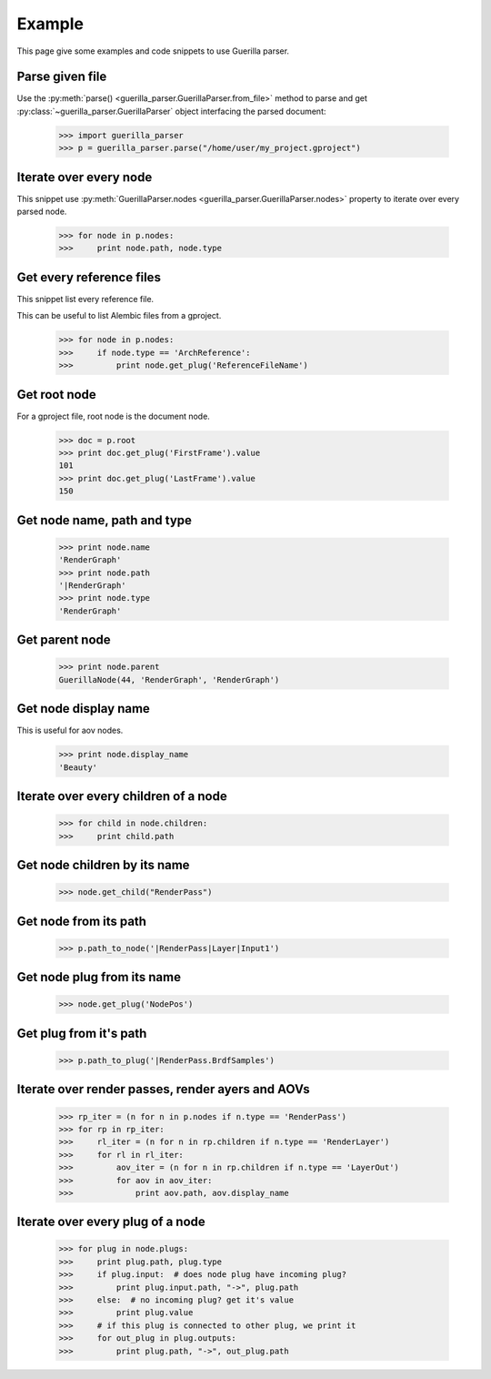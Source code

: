 Example
=======

.. module:: guerilla_parser

This page give some examples and code snippets to use Guerilla parser.

Parse given file
----------------

Use the :py:meth:`parse() <guerilla_parser.GuerillaParser.from_file>` method to parse and get :py:class:`~guerilla_parser.GuerillaParser` object interfacing the parsed document:

    >>> import guerilla_parser
    >>> p = guerilla_parser.parse("/home/user/my_project.gproject")

Iterate over every node
-----------------------

This snippet use :py:meth:`GuerillaParser.nodes <guerilla_parser.GuerillaParser.nodes>` property to iterate over every parsed node.

    >>> for node in p.nodes:
    >>>     print node.path, node.type

Get every reference files
-------------------------

This snippet list every reference file.

This can be useful to list Alembic files from a gproject.

    >>> for node in p.nodes:
    >>>     if node.type == 'ArchReference':
    >>>         print node.get_plug('ReferenceFileName')

Get root node
-------------

For a gproject file, root node is the document node.

    >>> doc = p.root
    >>> print doc.get_plug('FirstFrame').value
    101
    >>> print doc.get_plug('LastFrame').value
    150


Get node name, path and type
----------------------------

    >>> print node.name
    'RenderGraph'
    >>> print node.path
    '|RenderGraph'
    >>> print node.type
    'RenderGraph'

Get parent node
---------------

    >>> print node.parent
    GuerillaNode(44, 'RenderGraph', 'RenderGraph')

Get node display name
---------------------

This is useful for aov nodes.

    >>> print node.display_name
    'Beauty'

Iterate over every children of a node
-------------------------------------

    >>> for child in node.children:
    >>>     print child.path

Get node children by its name
-----------------------------

    >>> node.get_child("RenderPass")

Get node from its path
----------------------

    >>> p.path_to_node('|RenderPass|Layer|Input1')

Get node plug from its name
---------------------------

    >>> node.get_plug('NodePos')

Get plug from it's path
-----------------------

    >>> p.path_to_plug('|RenderPass.BrdfSamples')

Iterate over render passes, render ayers and AOVs
-------------------------------------------------

    >>> rp_iter = (n for n in p.nodes if n.type == 'RenderPass')
    >>> for rp in rp_iter:
    >>>     rl_iter = (n for n in rp.children if n.type == 'RenderLayer')
    >>>     for rl in rl_iter:
    >>>         aov_iter = (n for n in rp.children if n.type == 'LayerOut')
    >>>         for aov in aov_iter:
    >>>             print aov.path, aov.display_name

Iterate over every plug of a node
---------------------------------

    >>> for plug in node.plugs:
    >>>     print plug.path, plug.type
    >>>     if plug.input:  # does node plug have incoming plug?
    >>>         print plug.input.path, "->", plug.path
    >>>     else:  # no incoming plug? get it's value
    >>>         print plug.value
    >>>     # if this plug is connected to other plug, we print it
    >>>     for out_plug in plug.outputs:
    >>>         print plug.path, "->", out_plug.path
